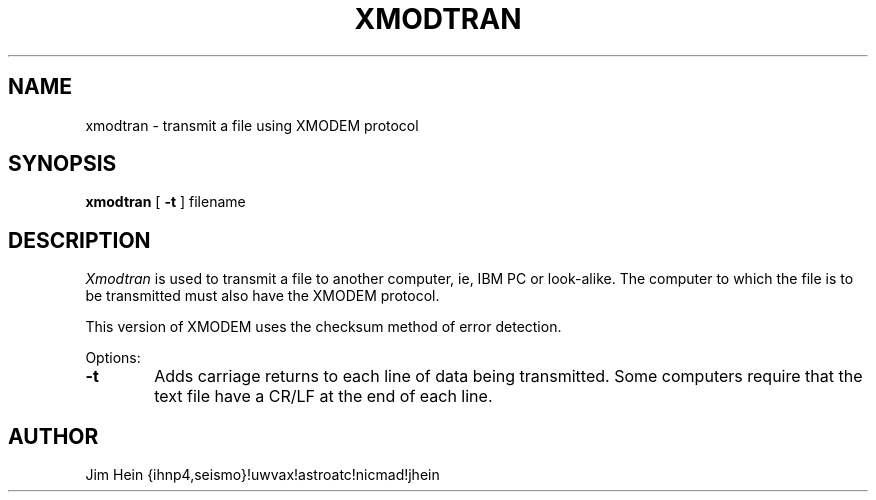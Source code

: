 .TH XMODTRAN 1
.SH NAME
xmodtran \- transmit a file using XMODEM protocol
.SH SYNOPSIS
.B xmodtran
[
.B \-t
] filename
.SH DESCRIPTION
.I Xmodtran
is used to transmit a file to another computer, ie, IBM PC or look-alike.
The computer to which the file is to be transmitted must also have the
XMODEM protocol.
.PP
This version of XMODEM uses the checksum method of error detection.
.PP
Options:
.TP 6
.B  \-t
Adds carriage returns to each line of data being transmitted.  Some computers
require that the text file have a CR/LF at the end of each line.
.SH AUTHOR
Jim Hein {ihnp4,seismo}!uwvax!astroatc!nicmad!jhein

